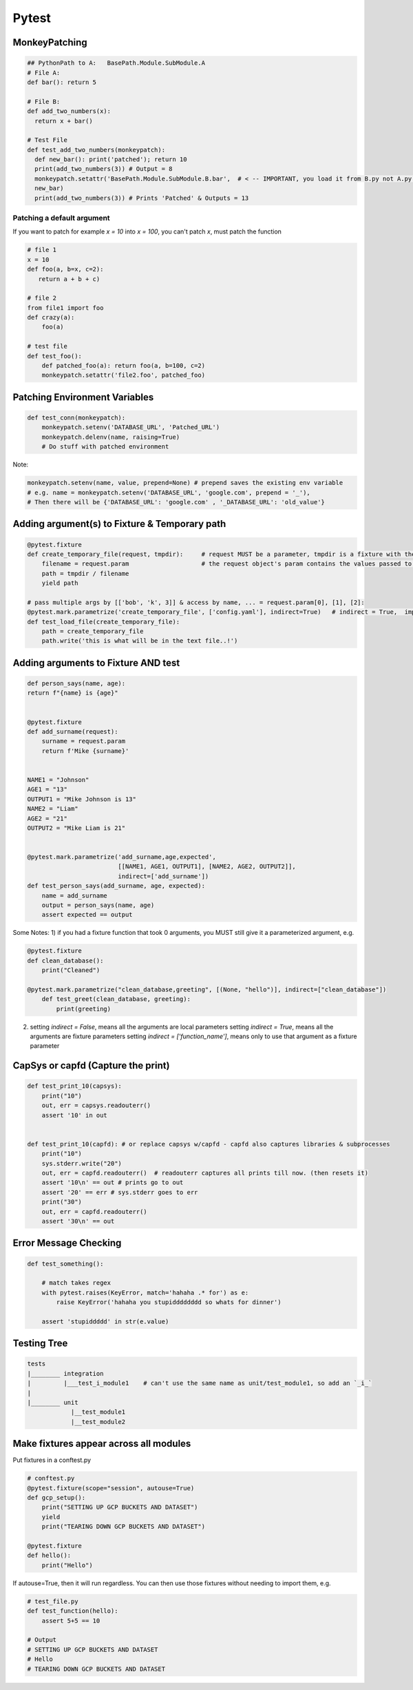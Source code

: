 Pytest
----------------

MonkeyPatching
================

.. code-block:: python
    
    ## PythonPath to A:   BasePath.Module.SubModule.A
    # File A:
    def bar(): return 5

    # File B:
    def add_two_numbers(x):
      return x + bar()

    # Test File
    def test_add_two_numbers(monkeypatch):
      def new_bar(): print('patched'); return 10
      print(add_two_numbers(3)) # Output = 8
      monkeypatch.setattr('BasePath.Module.SubModule.B.bar',  # < -- IMPORTANT, you load it from B.py not A.py!!!!!!!
      new_bar)
      print(add_two_numbers(3)) # Prints 'Patched' & Outputs = 13
      
Patching a default argument
+++++++++++++++++++++++++++++++
If you want to patch for example `x = 10` into `x = 100`, you can't patch `x`, must patch the function

.. code-block:: python

   # file 1
   x = 10
   def foo(a, b=x, c=2):   
      return a + b + c)
   
   # file 2
   from file1 import foo
   def crazy(a):
       foo(a)
       
   # test file
   def test_foo():
       def patched_foo(a): return foo(a, b=100, c=2)
       monkeypatch.setattr('file2.foo', patched_foo)
       
   

Patching Environment Variables
=================================

.. code-block:: python
    
    def test_conn(monkeypatch):
        monkeypatch.setenv('DATABASE_URL', 'Patched_URL')
        monkeypatch.delenv(name, raising=True)
        # Do stuff with patched environment

Note:

.. code-block:: python
        
        monkeypatch.setenv(name, value, prepend=None) # prepend saves the existing env variable
        # e.g. name = monkeypatch.setenv('DATABASE_URL', 'google.com', prepend = '_'),
        # Then there will be {'DATABASE_URL': 'google.com' , '_DATABASE_URL': 'old_value'} 

Adding argument(s) to Fixture & Temporary path
==========================
.. code-block:: python

    @pytest.fixture
    def create_temporary_file(request, tmpdir):     # request MUST be a parameter, tmpdir is a fixture with the tmpdir location
        filename = request.param                    # the request object's param contains the values passed to it by the decorator
        path = tmpdir / filename
        yield path
    
    # pass multiple args by [['bob', 'k', 3]] & access by name, ... = request.param[0], [1], [2]:
    @pytest.mark.parametrize('create_temporary_file', ['config.yaml'], indirect=True)   # indirect = True,  important!
    def test_load_file(create_temporary_file):
        path = create_temporary_file
        path.write('this is what will be in the text file..!')
        

Adding arguments to Fixture AND test 
==========================
.. code-block:: python

    def person_says(name, age):
    return f"{name} is {age}"


    @pytest.fixture
    def add_surname(request):
        surname = request.param
        return f'Mike {surname}'


    NAME1 = "Johnson"
    AGE1 = "13"
    OUTPUT1 = "Mike Johnson is 13"
    NAME2 = "Liam"
    AGE2 = "21"
    OUTPUT2 = "Mike Liam is 21"


    @pytest.mark.parametrize('add_surname,age,expected', 
                             [[NAME1, AGE1, OUTPUT1], [NAME2, AGE2, OUTPUT2]],
                             indirect=['add_surname'])
    def test_person_says(add_surname, age, expected):
        name = add_surname
        output = person_says(name, age)
        assert expected == output

Some Notes:
1) if you had a fixture function that took 0 arguments,  you MUST still give it a parameterized argument, e.g.

.. code-block:: python


    @pytest.fixture
    def clean_database():
        print("Cleaned")

    @pytest.mark.parametrize("clean_database,greeting", [(None, "hello")], indirect=["clean_database"])
        def test_greet(clean_database, greeting):
            print(greeting)


2) setting `indirect = False`, means all the arguments are local parameters
   setting `indirect = True`, means all the arguments are fixture parameters
   setting `indirect = ['function_name']`, means only to use that argument as a fixture parameter
        
CapSys or capfd (Capture the print)
==================================

.. code-block:: python
        
    def test_print_10(capsys):
        print("10")
        out, err = capsys.readouterr()
        assert '10' in out


    def test_print_10(capfd): # or replace capsys w/capfd - capfd also captures libraries & subprocesses
        print("10")
        sys.stderr.write("20")
        out, err = capfd.readouterr()  # readouterr captures all prints till now. (then resets it)
        assert '10\n' == out # prints go to out
        assert '20' == err # sys.stderr goes to err
        print("30")
        out, err = capfd.readouterr()
        assert '30\n' == out


Error Message Checking
================

.. code-block:: python
    
    def test_something():
        
        # match takes regex
        with pytest.raises(KeyError, match='hahaha .* for') as e:
            raise KeyError('hahaha you stupidddddddd so whats for dinner')
        
        assert 'stupiddddd' in str(e.value)
    
    
Testing Tree
===================

.. code-block::
        
    tests
    |________ integration
    |         |___test_i_module1    # can't use the same name as unit/test_module1, so add an `_i_`
    |
    |________ unit
                |__test_module1
                |__test_module2


Make fixtures appear across all modules
========================================

Put fixtures in a conftest.py

.. code-block:: python

    # conftest.py
    @pytest.fixture(scope="session", autouse=True)
    def gcp_setup():
        print("SETTING UP GCP BUCKETS AND DATASET")
        yield
        print("TEARING DOWN GCP BUCKETS AND DATASET")
    
    @pytest.fixture
    def hello():
        print("Hello")
    

If autouse=True, then it will run regardless.
You can then use those fixtures without needing to import them, e.g.


.. code-block:: python

    # test_file.py
    def test_function(hello):
        assert 5+5 == 10
    
    # Output
    # SETTING UP GCP BUCKETS AND DATASET
    # Hello
    # TEARING DOWN GCP BUCKETS AND DATASET
    
